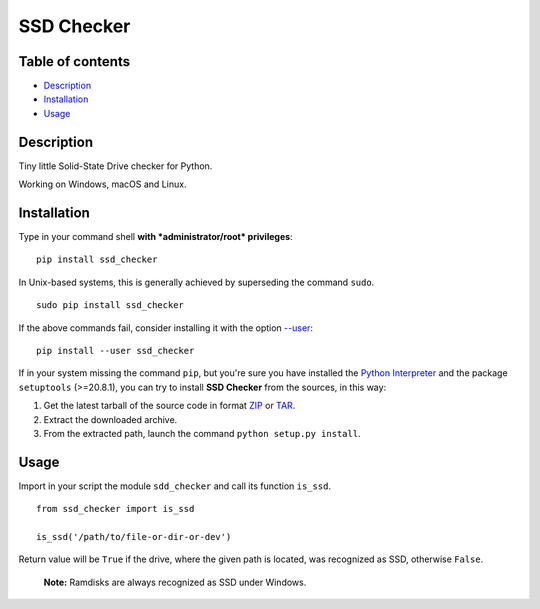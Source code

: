 SSD Checker
===========

Table of contents
-----------------

-  `Description`_
-  `Installation`_
-  `Usage`_

Description
-----------

Tiny little Solid-State Drive checker for Python.

Working on Windows, macOS and Linux.

Installation
------------

Type in your command shell **with *administrator/root* privileges**:

::

    pip install ssd_checker

In Unix-based systems, this is generally achieved by superseding the
command ``sudo``.

::

    sudo pip install ssd_checker

If the above commands fail, consider installing it with the option
`--user`_:

::

    pip install --user ssd_checker

If in your system missing the command ``pip``, but you're sure you have
installed the `Python Interpreter`_ and the package ``setuptools``
(>=20.8.1), you can try to install **SSD Checker** from the sources, in this
way:

1. Get the latest tarball of the source code in format `ZIP`_ or `TAR`_.
2. Extract the downloaded archive.
3. From the extracted path, launch the command
   ``python setup.py install``.

Usage
-----

Import in your script the module ``sdd_checker`` and call its function
``is_ssd``.

::

    from ssd_checker import is_ssd

    is_ssd('/path/to/file-or-dir-or-dev')

Return value will be ``True`` if the drive, where the given path is
located, was recognized as SSD, otherwise ``False``.

    **Note:** Ramdisks are always recognized as SSD under Windows.

.. _Description: #description
.. _Installation: #installation
.. _Usage: #usage
.. _--user: https://pip.pypa.io/en/latest/user_guide/#user-installs
.. _Python Interpreter: https://www.python.org
.. _ZIP: https://github.com/kipodd/ssd_checker/archive/master.zip
.. _TAR: https://github.com/kipodd/ssd_checker/archive/master.tar.gz
